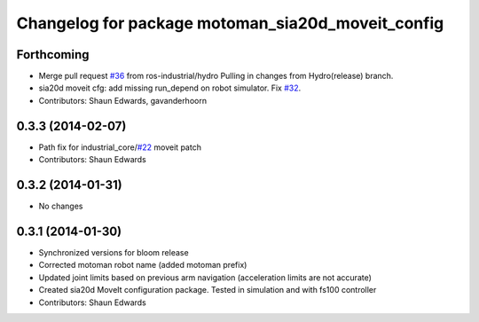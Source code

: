 ^^^^^^^^^^^^^^^^^^^^^^^^^^^^^^^^^^^^^^^^^^^^^^^^^^
Changelog for package motoman_sia20d_moveit_config
^^^^^^^^^^^^^^^^^^^^^^^^^^^^^^^^^^^^^^^^^^^^^^^^^^

Forthcoming
-----------
* Merge pull request `#36 <https://github.com/shaun-edwards/motoman/issues/36>`_ from ros-industrial/hydro
  Pulling in changes from Hydro(release) branch.
* sia20d moveit cfg: add missing run_depend on robot simulator. Fix `#32 <https://github.com/shaun-edwards/motoman/issues/32>`_.
* Contributors: Shaun Edwards, gavanderhoorn

0.3.3 (2014-02-07)
------------------
* Path fix for industrial_core/`#22 <https://github.com/shaun-edwards/motoman/issues/22>`_ moveit patch
* Contributors: Shaun Edwards

0.3.2 (2014-01-31)
------------------
* No changes

0.3.1 (2014-01-30)
------------------
* Synchronized versions for bloom release
* Corrected motoman robot name (added motoman prefix)
* Updated joint limits based on previous arm navigation (acceleration limits are not accurate)
* Created sia20d MoveIt configuration package.  Tested in simulation and with fs100 controller
* Contributors: Shaun Edwards
